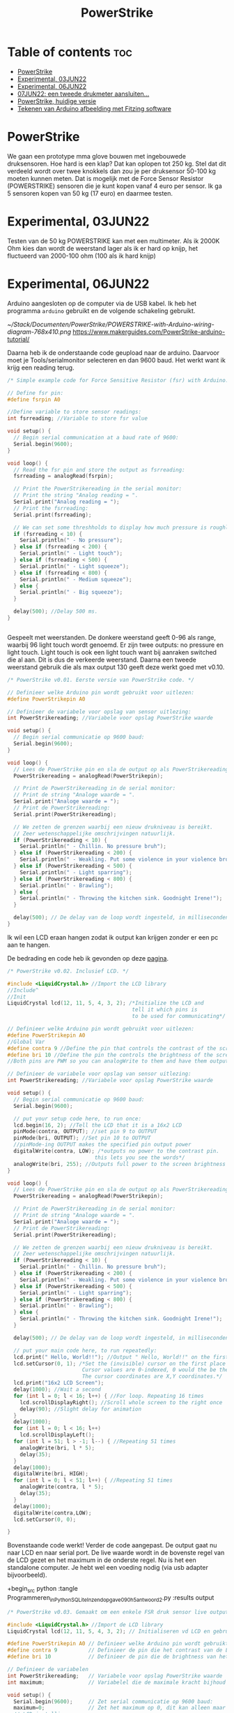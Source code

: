 #+TITLE: PowerStrike
#+startup: inlineimages

* Table of contents :toc:
- [[#powerstrike][PowerStrike]]
- [[#experimental-03jun22][Experimental, 03JUN22]]
- [[#experimental-06jun22][Experimental, 06JUN22]]
- [[#07jun22-een-tweede-drukmeter-aansluiten][07JUN22: een tweede drukmeter aansluiten...]]
- [[#powerstrike-huidige-versie][PowerStrike, huidige versie]]
- [[#tekenen-van-arduino-afbeelding-met-fitzing-software][Tekenen van Arduino afbeelding met Fitzing software]]

* PowerStrike
We gaan een prototype mma glove bouwen met ingebouwede druksensoren.
Hoe hard is een klap? Dat kan oplopen tot 250 kg. Stel dat dit verdeeld wordt over twee knokkels dan zou je per druksensor 50-100 kg moeten kunnen meten. Dat is mogelijk met de Force Sensor Resistor (POWERSTRIKE) sensoren die je kunt kopen vanaf 4 euro per sensor.
Ik ga 5 sensoren kopen van 50 kg (17 euro) en daarmee testen.


* Experimental, 03JUN22
Testen van de 50 kg POWERSTRIKE kan met een multimeter. Als ik 2000K Ohm kies dan wordt de weerstand lager als ik er hard op knijp, het fluctueerd van 2000-100 ohm (100 als ik hard knijp)


* Experimental, 06JUN22

Arduino aangesloten op de computer via de USB kabel. Ik heb het programma ~arduino~ gebruikt en de volgende schakeling gebruikt.

[[~/Stack/Documenten/PowerStrike/POWERSTRIKE-with-Arduino-wiring-diagram-768x410.png]]
https://www.makerguides.com/PowerStrike-arduino-tutorial/

Daarna heb ik de onderstaande code geupload naar de arduino. Daarvoor moet je Tools/serialmonitor selecteren en dan 9600 baud. Het werkt want ik krijg een reading terug.
#+begin_src C
/* Simple example code for Force Sensitive Resistor (fsr) with Arduino. More info: https://www.makerguides.com */

// Define fsr pin:
#define fsrpin A0

//Define variable to store sensor readings:
int fsrreading; //Variable to store fsr value

void setup() {
  // Begin serial communication at a baud rate of 9600:
  Serial.begin(9600);
}

void loop() {
  // Read the fsr pin and store the output as fsrreading:
  fsrreading = analogRead(fsrpin);

  // Print the PowerStrikereading in the serial monitor:
  // Print the string "Analog reading = ".
  Serial.print("Analog reading = ");
  // Print the fsrreading:
  Serial.print(fsrreading);

  // We can set some threshholds to display how much pressure is roughly applied:
  if (fsrreading < 10) {
    Serial.println(" - No pressure");
  } else if (fsrreading < 200) {
    Serial.println(" - Light touch");
  } else if (fsrreading < 500) {
    Serial.println(" - Light squeeze");
  } else if (fsrreading < 800) {
    Serial.println(" - Medium squeeze");
  } else {
    Serial.println(" - Big squeeze");
  }

  delay(500); //Delay 500 ms.
}


#+end_src

Gespeelt met weerstanden. De donkere weerstand geeft 0-96 als range, waarbij 96 light touch wordt genoemd. Er zijn twee outputs: no pressure en light touch. Light touch is ook een light touch want bij aanraken switched die al aan. Dit is dus de verkeerde weerstand.
Daarna een tweede weerstand gebruik die als max output 130 geeft deze werkt goed met v0.10.

#+begin_src C
/* PowerStrike v0.01. Eerste versie van PowerStrike code. */

// Definieer welke Arduino pin wordt gebruikt voor uitlezen:
#define PowerStrikepin A0

// Definieer de variabele voor opslag van sensor uitlezing:
int PowerStrikereading; //Variabele voor opslag PowerStrike waarde

void setup() {
  // Begin serial communicatie op 9600 baud:
  Serial.begin(9600);
}

void loop() {
  // Lees de PowerStrike pin en sla de output op als PowerStrikereading:
  PowerStrikereading = analogRead(PowerStrikepin);

  // Print de PowerStrikereading in de serial monitor:
  // Print de string "Analoge waarde = ".
  Serial.print("Analoge waarde = ");
  // Print de PowerStrikereading:
  Serial.print(PowerStrikereading);

  // We zetten de grenzen waarbij een nieuw drukniveau is bereikt.
  // Zeer wetenschappelijke omschrijvingen natuurlijk.
  if (PowerStrikereading < 10) {
    Serial.println(" - Chillin. No pressure bruh");
  } else if (PowerStrikereading < 200) {
    Serial.println(" - Weakling. Put some violence in your violence brother. ");
  } else if (PowerStrikereading < 500) {
    Serial.println(" - Light sparring");
  } else if (PowerStrikereading < 800) {
    Serial.println(" - Brawling");
  } else {
    Serial.println(" - Throwing the kitchen sink. Goodnight Irene!");
  }

  delay(500); // De delay van de loop wordt ingesteld, in milliseconden.
}

#+end_src

Ik wil een LCD eraan hangen zodat ik output kan krijgen zonder er een pc aan te hangen.

De bedrading en code heb ik gevonden op deze [[https://create.arduino.cc/projecthub/microBob/lcd-liquid-crystal-display-e72c74?ref=search&ref_id=lcd&offset=4][pagina]].

#+begin_src C
/* PowerStrike v0.02. Inclusief LCD. */

#include <LiquidCrystal.h> //Import the LCD library
//Include^
//Init
LiquidCrystal lcd(12, 11, 5, 4, 3, 2); /*Initialize the LCD and
                                        tell it which pins is
                                        to be used for communicating*/

// Definieer welke Arduino pin wordt gebruikt voor uitlezen:
#define PowerStrikepin A0
//Global Var
#define contra 9 //Define the pin that controls the contrast of the screen
#define bri 10 //Define the pin the controls the brightness of the screen
//Both pins are PWM so you can analogWrite to them and have them output a variable value

// Definieer de variabele voor opslag van sensor uitlezing:
int PowerStrikereading; //Variabele voor opslag PowerStrike waarde

void setup() {
  // Begin serial communicatie op 9600 baud:
  Serial.begin(9600);

  // put your setup code here, to run once:
  lcd.begin(16, 2); //Tell the LCD that it is a 16x2 LCD
  pinMode(contra, OUTPUT); //set pin 9 to OUTPUT
  pinMode(bri, OUTPUT); //Set pin 10 to OUTPUT
  //pinMode-ing OUTPUT makes the specified pin output power
  digitalWrite(contra, LOW); /*outputs no power to the contrast pin.
                            this lets you see the words*/
  analogWrite(bri, 255); //Outputs full power to the screen brightness LED
}

void loop() {
  // Lees de PowerStrike pin en sla de output op als PowerStrikereading:
  PowerStrikereading = analogRead(PowerStrikepin);

  // Print de PowerStrikereading in de serial monitor:
  // Print de string "Analoge waarde = ".
  Serial.print("Analoge waarde = ");
  // Print de PowerStrikereading:
  Serial.print(PowerStrikereading);

  // We zetten de grenzen waarbij een nieuw drukniveau is bereikt.
  // Zeer wetenschappelijke omschrijvingen natuurlijk.
  if (PowerStrikereading < 10) {
    Serial.println(" - Chillin. No pressure bruh");
  } else if (PowerStrikereading < 200) {
    Serial.println(" - Weakling. Put some violence in your violence brother. ");
  } else if (PowerStrikereading < 500) {
    Serial.println(" - Light sparring");
  } else if (PowerStrikereading < 800) {
    Serial.println(" - Brawling");
  } else {
    Serial.println(" - Throwing the kitchen sink. Goodnight Irene!");
  }

  delay(500); // De delay van de loop wordt ingesteld, in milliseconden.

  // put your main code here, to run repeatedly:
  lcd.print(" Hello, World!!"); //Output " Hello, World!!" on the first line of the LCD
  lcd.setCursor(0, 1); /*Set the (invisible) cursor on the first place second row of the LCD.
                        Cursor values are 0-indexed, 0 would the be the first place.
                        The cursor coordinates are X,Y coordinates.*/
  lcd.print("16x2 LCD Screen");
  delay(1000); //Wait a second
  for (int l = 0; l < 16; l++) { //For loop. Repeating 16 times
    lcd.scrollDisplayRight(); //Scroll whole screen to the right once
    delay(90); //Slight delay for animation
  }
  delay(1000);
  for (int l = 0; l < 16; l++)
    lcd.scrollDisplayLeft();
  for (int l = 51; l > -1; l--) { //Repeating 51 times
    analogWrite(bri, l * 5);
    delay(35);
  }
  delay(1000);
  digitalWrite(bri, HIGH);
  for (int l = 0; l < 51; l++) { //Repeating 51 times
    analogWrite(contra, l * 5);
    delay(35);
  }
  delay(1000);
  digitalWrite(contra,LOW);
  lcd.setCursor(0, 0);

}
#+end_src

Bovenstaande code werkt! Verder de code aangepast. De output gaat nu naar LCD en naar serial port. De live waarde wordt in de bovenste regel van de LCD gezet en het maximum in de onderste regel. Nu is het een standalone computer. Je hebt wel een voeding nodig (via usb adapter bijvoorbeeld).

+begin_src python
:tangle Programmeren_in_Python_SQLite_Inzendopgave_090h5_antwoord_2.py :results output


#+begin_src C
/* PowerStrike v0.03. Gemaakt om een enkele FSR druk sensor live output te geven op een LCD scherm.*/

#include <LiquidCrystal.h> //Import de LCD library
LiquidCrystal lcd(12, 11, 5, 4, 3, 2); // Initialiseren vd LCD en gebruikte pins

#define PowerStrikepin A0 // Definieer welke Arduino pin wordt gebruikt voor uitlezen
#define contra 9          // Definieer de pin die het contrast van de LCD regelt
#define bri 10            // Definieer de pin die de brightness van het LCD scherm regelt

// Definieer de variabelen
int PowerStrikereading;   // Variabele voor opslag PowerStrike waarde
int maximum;              // Variabelel die de maximale kracht bijhoud

void setup() {
  Serial.begin(9600);     // Zet serial communicatie op 9600 baud:
  maximum=0;              // Zet het maximum op 0, dit kan alleen maar oplopen :-)
  // LCD instellingen
  lcd.begin(16, 2);         // Stelt in dat de LCD een 16x2 type is
  pinMode(contra, OUTPUT);  // Maak pin 9 als OUTPUT
  pinMode(bri, OUTPUT);     // Maak pin 10 als OUTPUT
  digitalWrite(contra, LOW);// Geeft geen power aan contrast pin. Nu zie je woorden. Best handig.
  analogWrite(bri, 255);    // Geeft volledige power aan screen brightness LED (255)
}

void loop() {
  PowerStrikereading = analogRead(PowerStrikepin); // Lees PowerStrike pin en save als variabele

  // Print output naar de serial monitor.
  Serial.print("Analoge waarde = ");  // Print de string "Analoge waarde = ".
  Serial.print(PowerStrikereading);   // Voer eraan toe de 'Live readout
  // We zetten de grenzen waarbij een nieuw drukniveau is bereikt.
  // Zeer wetenschappelijke omschrijvingen natuurlijk.
  if (PowerStrikereading < 10) {
    Serial.println(" - Throwing the kitchen sink. Goodnight Irene!");
  }

  // Print output naar de LCD.
  // Uitlezen in bovenste regel, onderste regel geeft het maximum
  if (PowerStrikereading < maximum) {
    lcd.setCursor(0, 0);            // Bovenste regel
    lcd.print(PowerStrikereading);  // 'Live' output
    lcd.setCursor(0, 1);            // Onderste regel
    lcd.print(maximum);             // Maximum output
  } else {
    lcd.setCursor(0, 0);            // Bovenste regel
    lcd.print(PowerStrikereading);  // 'Live' output
    maximum=PowerStrikereading;     // Maximum gevonden dus overschrijven
    lcd.setCursor(0, 1);            // Onderste regel
    lcd.print(maximum);             // Maximum output
    lcd.print("max");
  }

  delay(500); // De delay van de loop wordt ingesteld, in milliseconden.

}
#+end_src

* 07JUN22: een tweede drukmeter aansluiten...

Testen of ik een tweede drukmeter kan aansluiten.


#+begin_src C
/* PowerStrike v0.04. Gemaakt om meerdere FSR druk sensoren live output te geven op een LCD scherm.*/

#include <LiquidCrystal.h> //Import de LCD library
LiquidCrystal lcd(12, 11, 5, 4, 3, 2); // Initialiseren vd LCD en gebruikte pins

#define PowerStrikepinA A0 // Definieer welke Arduino pin wordt gebruikt voor uitlezen
#define PowerStrikepinB A1 // Definieer welke Arduino pin wordt gebruikt voor uitlezen
#define contra 9          // Definieer de pin die het contrast van de LCD regelt
#define bri 10            // Definieer de pin die de brightness van het LCD scherm regelt

// Definieer de variabelen
int PowerStrikereadingA;   // Variabele voor opslag PowerStrike waarde
int maximumA;              // Variabelel die de maximale kracht bijhoud
int maximumB;              // Variabelel die de maximale kracht bijhoud
int PowerStrikereadingB;   // Variabele voor opslag PowerStrike waarde
//int maximumB;              // Variabelel die de maximale kracht bijhoud

void setup() {
  Serial.begin(9600);     // Zet serial communicatie op 9600 baud:
  maximumA=0;              // Zet het maximum op 0, dit kan alleen maar oplopen :-)
  // LCD instellingen
  lcd.begin(16, 2);         // Stelt in dat de LCD een 16x2 type is
  pinMode(contra, OUTPUT);  // Maak pin 9 als OUTPUT
  pinMode(bri, OUTPUT);     // Maak pin 10 als OUTPUT
  digitalWrite(contra, LOW);// Geeft geen power aan contrast pin. Nu zie je woorden. Best handig.
  analogWrite(bri, 255);    // Geeft volledige power aan screen brightness LED (255)
}

void loop() {
  PowerStrikereadingA = analogRead(PowerStrikepinA); // Lees PowerStrike pin en save als variabele
  PowerStrikereadingB = analogRead(PowerStrikepinB); // Lees PowerStrike pin en save als variabele

  // Print output naar de serial monitor.
  Serial.print("Analoge waarde, knokkel 1, knokkel 2 = ");  // Print de string "Analoge waarde = ".
  Serial.print(PowerStrikereadingA);   // Voer eraan toe de 'Live readout
  Serial.print(", ");   // Voer eraan toe de 'Live readout
  Serial.println(PowerStrikereadingB);   // Voer eraan toe de 'Live readout

  // We zetten de grenzen waarbij een nieuw drukniveau is bereikt.
  // Zeer wetenschappelijke omschrijvingen natuurlijk.

  // Print output naar de LCD.
  // Uitlezen in bovenste regel, onderste regel geeft het maximum
  if (PowerStrikereadingA < maximumA) {
    lcd.setCursor(0, 0);            // Bovenste regel
    lcd.print(PowerStrikereadingA);  // 'Live' output
    lcd.setCursor(0, 1);            // Onderste regel
    lcd.print(maximumA);             // Maximum output
  } else {
    lcd.setCursor(0, 0);            // Bovenste regel
    lcd.print(PowerStrikereadingA);  // 'Live' output
    maximumA=PowerStrikereadingA;     // Maximum gevonden dus overschrijven
    lcd.setCursor(0, 1);            // Onderste regel
    lcd.print(maximumA);             // Maximum output
    lcd.print("max");
  }

  delay(500); // De delay van de loop wordt ingesteld, in milliseconden.

}





#+end_src



Het lukt om twee readouts te krijgen maar de lcd moet ook nog ingesteld worden. Opnieuw code aanpasssen.


#+begin_src C
/* PowerStrike v0.04. Gemaakt om meerdere FSR druk sensoren live output te geven op een LCD scherm.*/

#include <LiquidCrystal.h> //Import de LCD library
LiquidCrystal lcd(12, 11, 5, 4, 3, 2); // Initialiseren vd LCD en gebruikte pins

#define PowerStrikepinA A0 // Definieer welke Arduino pin wordt gebruikt voor uitlezen
#define PowerStrikepinB A1 // Definieer welke Arduino pin wordt gebruikt voor uitlezen
#define contra 9          // Definieer de pin die het contrast van de LCD regelt
#define bri 10            // Definieer de pin die de brightness van het LCD scherm regelt

// Definieer de variabelen
int PowerStrikereadingA;   // Variabele voor opslag PowerStrike waarde
int maximumA;              // Variabelel die de maximale kracht bijhoud
int maximumB;              // Variabelel die de maximale kracht bijhoud
int PowerStrikereadingB;   // Variabele voor opslag PowerStrike waarde

void setup() {
  Serial.begin(9600);     // Zet serial communicatie op 9600 baud:
  maximumA=0;              // Zet het maximum op 0, dit kan alleen maar oplopen :-)
  maximumB=0;              // Zet het maximum op 0, dit kan alleen maar oplopen :-)

  // LCD instellingen
  lcd.begin(16, 2);         // Stelt in dat de LCD een 16x2 type is
  pinMode(contra, OUTPUT);  // Maak pin 9 als OUTPUT
  pinMode(bri, OUTPUT);     // Maak pin 10 als OUTPUT
  digitalWrite(contra, LOW);// Geeft geen power aan contrast pin. Nu zie je woorden. Best handig.
  analogWrite(bri, 255);    // Geeft volledige power aan screen brightness LED (255)

  // Stukje amusement op de LCD
  lcd.setCursor(0, 0);            // Bovenste regel
  lcd.print("**PowerStrike**");
  lcd.setCursor(0, 1);            // Onderste regel
  lcd.print("Booting in ");
  delay(500); // De delay van de loop wordt ingesteld, in milliseconden.
  lcd.setCursor(0, 1);            // Onderste regel
  lcd.print("Booting in 3");
  delay(500); // De delay van de loop wordt ingesteld, in milliseconden.
  lcd.setCursor(0, 1);            // Onderste regel
  lcd.print("Booting in 2");
  delay(500); // De delay van de loop wordt ingesteld, in milliseconden.
  lcd.setCursor(0, 1);            // Onderste regel
  lcd.print("Booting in 1");
  delay(500); // De delay van de loop wordt ingesteld, in milliseconden.
  lcd.clear(); // Clear LCD anders krijg je trailing rommel
  lcd.setCursor(0, 0);            // Bovenste regel
  lcd.print("  Tijd om te");
  lcd.setCursor(0, 1);            // Bovenste regel
  lcd.print("!!!!!RAMMEN!!!!!");
  delay(2000); // De delay van de loop wordt ingesteld, in milliseconden.
  lcd.clear(); // Clear LCD anders krijg je trailing nummers (alternatief: padding programmeren)

}

void loop() {
  lcd.clear(); // Clear LCD anders krijg je trailing nummers (alternatief: padding programmeren)

  PowerStrikereadingA = analogRead(PowerStrikepinA); // Lees PowerStrike pin en save als variabele
  PowerStrikereadingB = analogRead(PowerStrikepinB); // Lees PowerStrike pin en save als variabele

  //set maxima als deze gevonden worden
  if (PowerStrikereadingA > maximumA) {
    maximumA=PowerStrikereadingA;     // Maximum gevonden dus overschrijven
  }
  if (PowerStrikereadingB > maximumB) {
    maximumB=PowerStrikereadingB;     // Maximum gevonden dus overschrijven
  }

  // Print naar LCD
  // Live uitlezen in bovenste regel, onderste regel geeft de maximuma
    lcd.setCursor(0, 0);            // Bovenste regel
    lcd.print("L1:");
    lcd.print(PowerStrikereadingA); // 'Live' output
    lcd.setCursor(9, 0);            // Bovenste regel
    lcd.print("L2:");
    lcd.print(PowerStrikereadingB); // 'Live' output
    lcd.setCursor(0, 1);            // Onderste regel
    lcd.print("M1:");
    lcd.print(maximumA);            // Maximum output
    lcd.setCursor(9, 1);            // Bovenste regel
    lcd.print("M2:");
    lcd.print(maximumB);            // Maximum output

   // Print output naar de serial monitor.
  Serial.print("LIVE = ");  // Print de string "Analoge waarde = ".
  Serial.print(PowerStrikereadingA);   // Voer eraan toe de 'Live readout
  Serial.print(", ");   // Voer eraan toe de 'Live readout
  Serial.print(PowerStrikereadingB);   // Voer eraan toe de 'Live readout
  Serial.print("   MAX = ");   // Voer eraan toe de 'Live readout
  Serial.print(maximumA);
  Serial.print(", ");   // Voer eraan toe de 'Live readout
  Serial.println(maximumB);   // Voer eraan toe de 'Live readout

  delay(500); // De delay van de loop wordt ingesteld, in milliseconden.
}
 

#+end_src






* PowerStrike, huidige versie

Deze paragraaf bevat de huidige versie van Powerstrike waar ik aan werk en die op Github wordt gezet. Deze wordt via tangle opgeslagen in ~/Arduino/PowerStrike/PowerStrike.ino. Oudere versies en andere versies staan in bovenstaande paragrafen met code blocks.


FIXME: door te tanglen wordt er een main regel toegevoegd...
Dit moet beter kunnen...

#+begin_src C :tangle ~/Arduino/PowerStrike/PowerStrike.ino
/* PowerStrike v0.04. Gemaakt om meerdere FSR druk sensoren live output te geven op een LCD scherm.*/

#include <LiquidCrystal.h> //Import de LCD library
LiquidCrystal lcd(12, 11, 5, 4, 3, 2); // Initialiseren vd LCD en gebruikte pins

#define PowerStrikepinA A0 // Definieer welke Arduino pin wordt gebruikt voor uitlezen
#define PowerStrikepinB A1 // Definieer welke Arduino pin wordt gebruikt voor uitlezen
#define contra 9          // Definieer de pin die het contrast van de LCD regelt
#define bri 10            // Definieer de pin die de brightness van het LCD scherm regelt

// Definieer de variabelen
int PowerStrikereadingA;   // Variabele voor opslag PowerStrike waarde
int maximumA;              // Variabelel die de maximale kracht bijhoud
int maximumB;              // Variabelel die de maximale kracht bijhoud
int PowerStrikereadingB;   // Variabele voor opslag PowerStrike waarde

void setup() {
  Serial.begin(9600);     // Zet serial communicatie op 9600 baud:
  maximumA=0;              // Zet het maximum op 0, dit kan alleen maar oplopen :-)
  maximumB=0;              // Zet het maximum op 0, dit kan alleen maar oplopen :-)

  // LCD instellingen
  lcd.begin(16, 2);         // Stelt in dat de LCD een 16x2 type is
  pinMode(contra, OUTPUT);  // Maak pin 9 als OUTPUT
  pinMode(bri, OUTPUT);     // Maak pin 10 als OUTPUT
  digitalWrite(contra, LOW);// Geeft geen power aan contrast pin. Nu zie je woorden. Best handig.
  analogWrite(bri, 255);    // Geeft volledige power aan screen brightness LED (255)

  // Stukje amusement op de LCD
  lcd.setCursor(0, 0);            // Bovenste regel
  lcd.print("**PowerStrike**");
  lcd.setCursor(0, 1);            // Onderste regel
  lcd.print("Booting in ");
  delay(500); // De delay van de loop wordt ingesteld, in milliseconden.
  lcd.setCursor(0, 1);            // Onderste regel
  lcd.print("Booting in 3");
  delay(500); // De delay van de loop wordt ingesteld, in milliseconden.
  lcd.setCursor(0, 1);            // Onderste regel
  lcd.print("Booting in 2");
  delay(500); // De delay van de loop wordt ingesteld, in milliseconden.
  lcd.setCursor(0, 1);            // Onderste regel
  lcd.print("Booting in 1");
  delay(500); // De delay van de loop wordt ingesteld, in milliseconden.
  lcd.clear(); // Clear LCD anders krijg je trailing rommel
  lcd.setCursor(0, 0);            // Bovenste regel
  lcd.print("  Tijd om te");
  lcd.setCursor(0, 1);            // Bovenste regel
  lcd.print("!!!!!RAMMEN!!!!!");
  delay(2000); // De delay van de loop wordt ingesteld, in milliseconden.
  lcd.clear(); // Clear LCD anders krijg je trailing nummers (alternatief: padding programmeren)

}

void loop() {
  lcd.clear(); // Clear LCD anders krijg je trailing nummers (alternatief: padding programmeren)

  PowerStrikereadingA = analogRead(PowerStrikepinA); // Lees PowerStrike pin en save als variabele
  PowerStrikereadingB = analogRead(PowerStrikepinB); // Lees PowerStrike pin en save als variabele

  //set maxima als deze gevonden worden
  if (PowerStrikereadingA > maximumA) {
    maximumA=PowerStrikereadingA;     // Maximum gevonden dus overschrijven
  }
  if (PowerStrikereadingB > maximumB) {
    maximumB=PowerStrikereadingB;     // Maximum gevonden dus overschrijven
  }

  // Print naar LCD
  // Live uitlezen in bovenste regel, onderste regel geeft de maximuma
    lcd.setCursor(0, 0);            // Bovenste regel
    lcd.print("L1:");
    lcd.print(PowerStrikereadingA); // 'Live' output
    lcd.setCursor(9, 0);            // Bovenste regel
    lcd.print("L2:");
    lcd.print(PowerStrikereadingB); // 'Live' output
    lcd.setCursor(0, 1);            // Onderste regel
    lcd.print("M1:");
    lcd.print(maximumA);            // Maximum output
    lcd.setCursor(9, 1);            // Bovenste regel
    lcd.print("M2:");
    lcd.print(maximumB);            // Maximum output

   // Print output naar de serial monitor.
  Serial.print("LIVE = ");  // Print de string "Analoge waarde = ".
  Serial.print(PowerStrikereadingA);   // Voer eraan toe de 'Live readout
  Serial.print(", ");   // Voer eraan toe de 'Live readout
  Serial.print(PowerStrikereadingB);   // Voer eraan toe de 'Live readout
  Serial.print("   MAX = ");   // Voer eraan toe de 'Live readout
  Serial.print(maximumA);
  Serial.print(", ");   // Voer eraan toe de 'Live readout
  Serial.println(maximumB);   // Voer eraan toe de 'Live readout

  delay(500); // De delay van de loop wordt ingesteld, in milliseconden.
}


#+end_src

* Tekenen van Arduino afbeelding met Fitzing software
Geinstalleerd via ~yay fritzing~.
